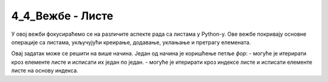 4_4_Вежбе - Листе
=============================

У овој вежби фокусираћемо се на различите аспекте рада са листама у Python-у. Ове вежбе покривају основне операције са листама, укључујући креирање, додавање, уклањање и претрагу елемената.

.. ZADATAK 1
.. questionnote::

    Креирај листу са најмање 5 различитих животиња и испиши сваку животињу у новом реду.

.. activecode:: liste_vezba1
    :coach:

    zivotinje = ['mačka', 'pas', 'konj', 'tigar', 'slon']
    # DOPUNI

Овај задатак може се решити на више начина. Један од начина је коришћење петље `фор`:
- могуће је итерирати кроз елементе листе и исписати их један по један.
- могуће је итерирати кроз индексе листе и исписати елементе листе на основу индекса.


.. ZADATAK 2
.. questionnote::

    Напиши задатак који за унети број `n` креира листу `[1, 2, 3, ..., n]` и исписује је.

.. activecode:: liste_vezba2
    :coach:

   n = int(input('Unesite broј n: '))
    brojevi = []
    
    for i in range(1, n + 1):
        # DOPUNI
    
    print(brojevi)

.. learnmorenote::

    Напредни начин решавања

    Овај yадатак могуће је решити користећи функцију `range` која креира листу бројева од 1 до `n`. 
    Ако користимо овај приступ потребно је да претвотимо излаз функције`range` у листу јер оно што добијамо је објекат класе `range`.:

    .. code-block:: python

        brojevi = list(range(1, n + 1))

.. ZADATAK 3
.. questionnote::

    Креирај листу са неколико имена. Уклони последњи елемент из листе, додај нов елемент на крај листе, а затим додај нови елемент на 2. место.

.. activecode:: liste_vezba3
    :coach:

    imena = ['Marko', 'Ana', 'Jovan', 'Mira', 'Petar']
    # DOPUNI
    prvo_novo_ime = input('Unesi novo ime: ')
    # DOPUNI
    drugo_novo_ime = input('Unesi drugo novo ime: ')
    # DOPUNI
    print('Nova lista:', imena)

.. infonote::

    Да би се нови елемент додао у сред листе потребно је да се сви елементи после њега "повере у десно".
    На пример ако имамо листу [1, 2, 3, 4] и желимо да додамо број 5 на друго место, нова листа ће изгледати као [1, 5, 2, 3, 4].
    Приметимо да се сви елементи после 5 померају за једно место у десно (2 се помера са индекса 1 на индекс 2, 3 са индекса 2 на индекс 3, итд.).


.. ZADATAK 4
.. questionnote::

    Напиши програм који сортира листу имена и исписује сортирану листу. (Уредадити исти за листу бројева)

.. activecode:: liste_vezba4
    :coach:

    imena = ['Marko', 'Ana', 'Jovan', 'Mira']
    
    # DOPUNI
    
    print(imena)


.. ZADATAK 5
.. questionnote::

    Напиши програм који броји колико се пута појављује одређени број у листи. Листа се састоји од `n` унетих бројева.

.. activecode:: liste_vezba5
    :coach:

    n = int(input('Unesite broј elemenata: '))
    brojevi = []
    
    # DOPUNI: Učitavanje n brojeva u listu
    
    broj_za_prebrojavanje = int(input('Unesite broj za prebrojavanje: '))

    # DOPUNI: Prebrojavanje broja u listi

    print("Broj se pojavljuje", broj_pojavljivanja, "puta.")

.. infonote::

    Да би се унели бројеви у листу потребно је да се користи петља која ће учитати све бројеве које корисник унесе.
    Учитане бројеве треба надовезати на листу користећи метод `append`.

.. learnmorenote::

    Напредни начин решавања

    За решавање овог задатка могуће је користити функцију `count` која броји колико пута се одређени елемент појављује у листи:

    .. code-block:: python

        broj_pojavljivanja = brojevi.count(broj_za_prebrojavanje)



.. ZADATAK 6
.. questionnote::

    Напиши програм који проверава да ли се одређени елемент налази у листи.

.. activecode:: liste_vezba6
    :coach:

    imena = ['Marko', 'Ana', 'Jovan', 'Mira']
    
    # DOPUNI
    
    print('Ana јe u listi:', provera)

.. learnmorenote::

    Напредни начин решавања

    За решавање овог задатка могуће је користити оператор `in` који проверава да ли се елемент налази у листи:

    .. code-block:: python

        provera = 'Ana' in imena

    Овај израз враћа `True` ако се елемент налази у листи и `False` ако се не налази.


.. ZADATAK 7
.. questionnote::

    Креирај листу са бројевима која садржи дупликате. Напиши програм који уклања дупликате и исписује нову листу.

.. activecode:: liste_vezba7
    :coach:

    brojevi = [1, 2, 2, 3, 4, 4, 5]

    # DOPUNI
    
    print(nova_lista)

.. learnmorenote::

    Напредни начин решавања

    За решавање овог задатка могуће је користити функционалност провере да ли се елемент налази у листи.
    ова функционалност враћа `True` ако се елемент налази у листи и `False` ако се не налази.

    .. code-block:: python

        nova_lista = []
        for broj in brojevi:
            if broj not in nova_lista:
                nova_lista.append(broj)
    

.. learnmorenote::

    Напредни начин решавања користећи скуп

    За решавање овог задатка могуће је користити функцију `set` која креира скуп од листе. Скуп је структура података која не дозвољава дупликате.

    .. code-block:: python

        nova_lista = list(set(brojevi))

    У овом примеру листу претварамо у скуп и тиме аутоматски бришемо дупликае јер унутар скупа не постоје дупликати, након тога 
    скуп претварамо у листу како би добили листу без дупликата.



.. ZADATAK 8
.. questionnote::

    Напиши програм који преокреће редослед елемената у листи.

.. activecode:: liste_vezba8
    :coach:

    brojevi = [1, 2, 3, 4, 5]
    preokrenuta_lista = []

    # DOPUNI
    
    print(preokrenuta_lista)


.. learnmorenote::

    Напредни начин решавања

    За решавање овог задатка могуће је користити функцију `reverse` која преокреће редослед елемената у листи:

    .. code-block:: python

        brojevi.reverse()

    Ова функција мења листу у месту, што значи да не враћа нову листу већ мења постојећу.



.. ZADATAK 9
.. questionnote::

    Креирај листу бројева и филтрирај само оне који су већи од 10.

.. activecode:: liste_vezba9
    :coach:

    brojevi = [5, 12, 18, 3, 7, 22, 15]
    filtrirani_brojevi = []

    for broj in brojevi:
        # DOPUNI
    
    print(filtrirani_brojevi)



.. ZADATAK 10
.. questionnote::

    Креирај листу бројева и пронађи максимални и минимални број.

.. activecode:: liste_vezba10
    :coach:

    brojevi = [10, 20, 30, 5, 40]

    # DOPUNI
    
    print('Maksimalni broј:', maksimalni)
    print('Minimalni broј:', minimalni)

.. infonote::

    За решавање овог задатка могуће је користити функције `max` и `min` које враћају максимални и минимални елемент листе.

    .. code-block:: python

        maksimalni = max(brojevi)
        minimalni = min(brojevi)

    Пробај да решиш задатак без коришћења ових функција.

.. ZADATAK 11
.. questionnote::

    Напиши програм који прави копију постојеће листе и мења копију.

.. activecode:: liste_vezba11
    :coach:

    boje = ['crvena', 'plava', 'zelena']

    nova_lista = # DOPUNI
    nova_lista.append('žuta')

    print('Originalna lista:', boje)
    print('Kopirana lista:', nova_lista)

.. infonote::

    Ако се `nova_lista` одреди само као `nova_lista = boje`, обе листе ће показивати на исти објекат у меморији 
    и промене на једној листи ће се одразити и на другој (isprobaj). Да би се креирала копија листе потребно је користити 
    метод `copy()`.


.. ZADATAK 12
.. questionnote::

    Креирај листу бројева и израчунај збир свих елемената. Листа се уноси елемент по елемент. 
    Ако је унета реч 'kraj' програм треба да се заврши са уносом.

.. activecode:: liste_vezba12
    :coach:

    # DOPUNI: Ulaz

    # DOPUNI: Izračunavanje zbira

    print('Zbir svih brojeva je:', zbir)


.. ZADATAK 14
.. questionnote::

    Креирај листу речи и испиши прво слово сваке речи.

.. activecode:: liste_vezba14
    :coach:

    reci = ['Marko', 'Ana', 'Jovan', 'Mira']
    
    for rec in reci:
        # DOPUNI

.. infonote::

    Да би се приступило првом слову речи потребно је приступити карактеру на првом месту у стрингу који представља реч.
    Карактери у стрингу се приступају коришћењем индекса. Први карактер у стрингу има индекс 0, други индекс 1, итд. 
    Приметићемо да су стрингови у ствари само листе карактера (срингови имају додатне функције и методе које су посебно прављене 
    за стрингове, али у основи јесу само листе карактера).

